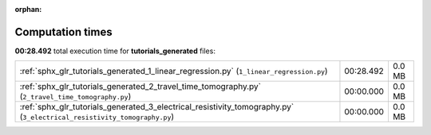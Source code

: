 
:orphan:

.. _sphx_glr_tutorials_generated_sg_execution_times:

Computation times
=================
**00:28.492** total execution time for **tutorials_generated** files:

+-------------------------------------------------------------------------------------------------------------------------+-----------+--------+
| :ref:`sphx_glr_tutorials_generated_1_linear_regression.py` (``1_linear_regression.py``)                                 | 00:28.492 | 0.0 MB |
+-------------------------------------------------------------------------------------------------------------------------+-----------+--------+
| :ref:`sphx_glr_tutorials_generated_2_travel_time_tomography.py` (``2_travel_time_tomography.py``)                       | 00:00.000 | 0.0 MB |
+-------------------------------------------------------------------------------------------------------------------------+-----------+--------+
| :ref:`sphx_glr_tutorials_generated_3_electrical_resistivity_tomography.py` (``3_electrical_resistivity_tomography.py``) | 00:00.000 | 0.0 MB |
+-------------------------------------------------------------------------------------------------------------------------+-----------+--------+
